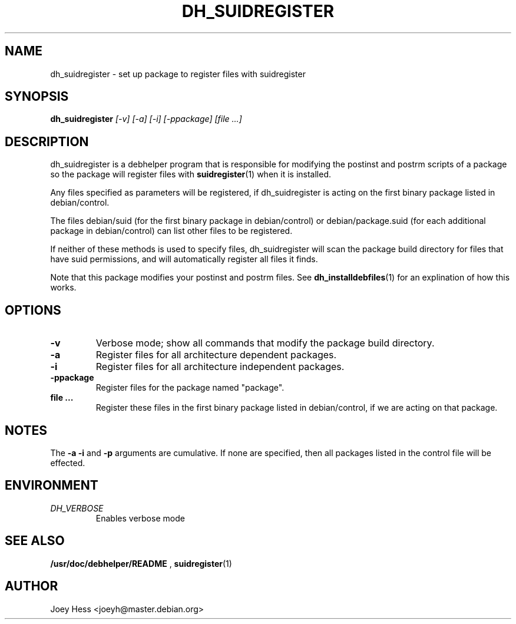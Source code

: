 .TH DH_SUIDREGISTER 1
.SH NAME
dh_suidregister \- set up package to register files with suidregister
.SH SYNOPSIS
.B dh_suidregister
.I "[-v] [-a] [-i] [-ppackage] [file ...]"
.SH "DESCRIPTION"
dh_suidregister is a debhelper program that is responsible for modifying the
postinst and postrm scripts of a package so the package will register files
with 
.BR suidregister (1)
when it is installed.
.P
Any files specified as parameters will be registered, if dh_suidregister is
acting on the first binary package listed in debian/control.
.P
The files debian/suid (for the first binary package in debian/control) or 
debian/package.suid (for  each  additional package in debian/control) can 
list other files to be registered.
.P
If neither of these methods is used to specify files, dh_suidregister will
scan the package build directory for files that have suid permissions, and
will automatically register all files it finds.
.P
Note that this package modifies your postinst and postrm files. See
.BR dh_installdebfiles (1)
for an explination of how this works.
.SH OPTIONS
.TP
.B \-v
Verbose mode; show all commands that modify the package build directory.
.TP
.B \-a
Register files for all architecture dependent packages.
.TP
.B \-i
Register files for all architecture independent packages.
.TP
.B \-ppackage
Register files for the package named "package".
.TP
.B file ...
Register these files in the first binary package listed in debian/control, 
if we are acting on that package.
.SH NOTES
The
.B \-a
.B \-i
and
.B \-p
arguments are cumulative. If none are specified, then all packages listed in
the control file will be effected.
.SH ENVIRONMENT
.TP
.I DH_VERBOSE
Enables verbose mode
.SH "SEE ALSO"
.BR /usr/doc/debhelper/README
,
.BR suidregister (1)
.SH AUTHOR
Joey Hess <joeyh@master.debian.org>
